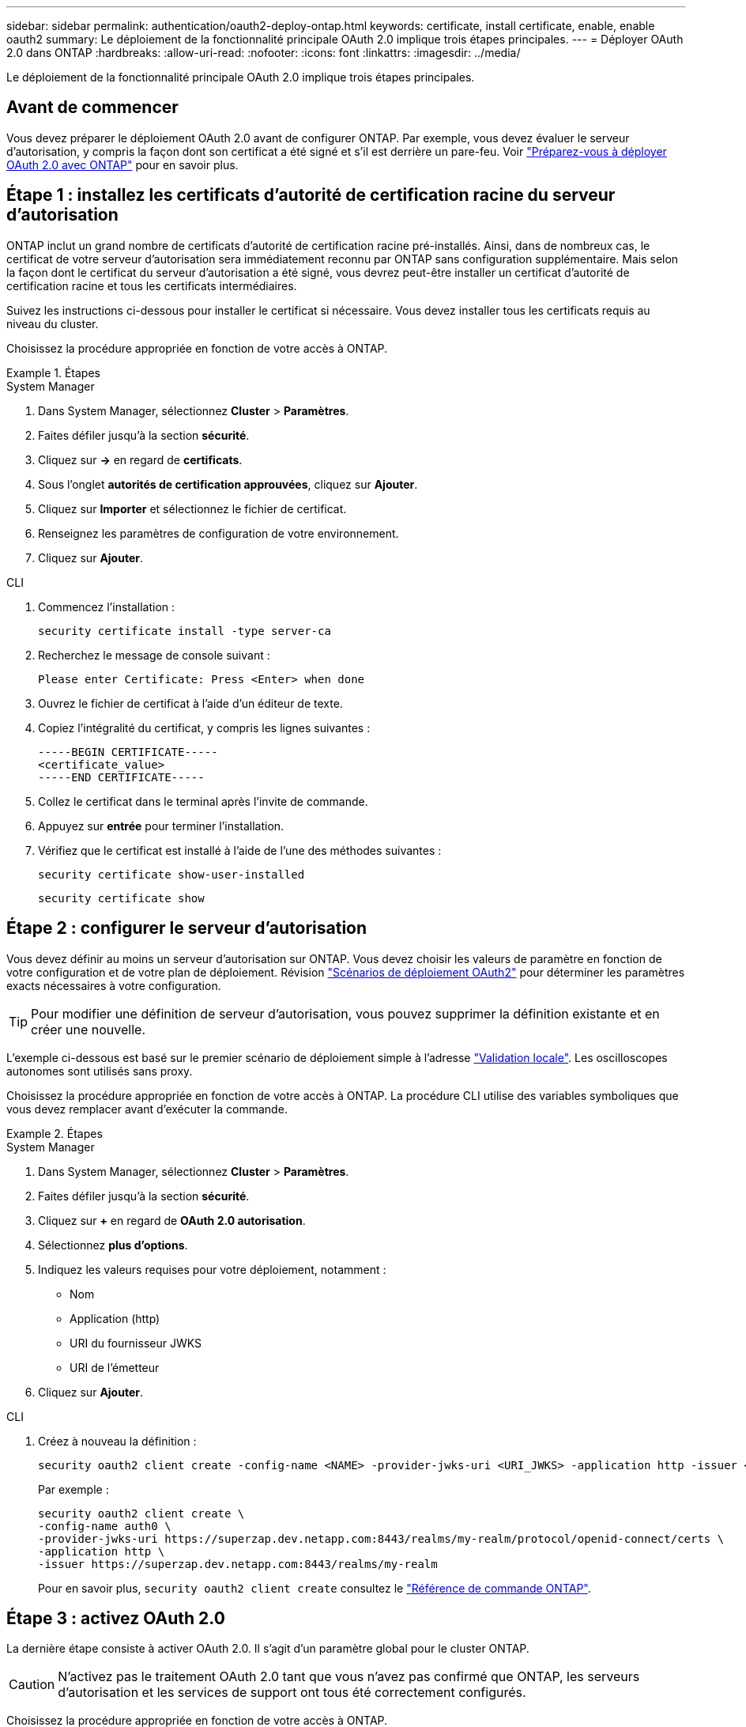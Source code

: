 ---
sidebar: sidebar 
permalink: authentication/oauth2-deploy-ontap.html 
keywords: certificate, install certificate, enable, enable oauth2 
summary: Le déploiement de la fonctionnalité principale OAuth 2.0 implique trois étapes principales. 
---
= Déployer OAuth 2.0 dans ONTAP
:hardbreaks:
:allow-uri-read: 
:nofooter: 
:icons: font
:linkattrs: 
:imagesdir: ../media/


[role="lead"]
Le déploiement de la fonctionnalité principale OAuth 2.0 implique trois étapes principales.



== Avant de commencer

Vous devez préparer le déploiement OAuth 2.0 avant de configurer ONTAP. Par exemple, vous devez évaluer le serveur d'autorisation, y compris la façon dont son certificat a été signé et s'il est derrière un pare-feu. Voir link:../authentication/oauth2-prepare.html["Préparez-vous à déployer OAuth 2.0 avec ONTAP"] pour en savoir plus.



== Étape 1 : installez les certificats d'autorité de certification racine du serveur d'autorisation

ONTAP inclut un grand nombre de certificats d'autorité de certification racine pré-installés. Ainsi, dans de nombreux cas, le certificat de votre serveur d'autorisation sera immédiatement reconnu par ONTAP sans configuration supplémentaire. Mais selon la façon dont le certificat du serveur d'autorisation a été signé, vous devrez peut-être installer un certificat d'autorité de certification racine et tous les certificats intermédiaires.

Suivez les instructions ci-dessous pour installer le certificat si nécessaire. Vous devez installer tous les certificats requis au niveau du cluster.

Choisissez la procédure appropriée en fonction de votre accès à ONTAP.

.Étapes
[role="tabbed-block"]
====
.System Manager
--
. Dans System Manager, sélectionnez *Cluster* > *Paramètres*.
. Faites défiler jusqu'à la section *sécurité*.
. Cliquez sur *->* en regard de *certificats*.
. Sous l'onglet *autorités de certification approuvées*, cliquez sur *Ajouter*.
. Cliquez sur *Importer* et sélectionnez le fichier de certificat.
. Renseignez les paramètres de configuration de votre environnement.
. Cliquez sur *Ajouter*.


--
.CLI
--
. Commencez l'installation :
+
`security certificate install -type server-ca`

. Recherchez le message de console suivant :
+
`Please enter Certificate: Press <Enter> when done`

. Ouvrez le fichier de certificat à l'aide d'un éditeur de texte.
. Copiez l'intégralité du certificat, y compris les lignes suivantes :
+
[listing]
----
-----BEGIN CERTIFICATE-----
<certificate_value>
-----END CERTIFICATE-----
----
. Collez le certificat dans le terminal après l'invite de commande.
. Appuyez sur *entrée* pour terminer l'installation.
. Vérifiez que le certificat est installé à l'aide de l'une des méthodes suivantes :
+
`security certificate show-user-installed`

+
`security certificate show`



--
====


== Étape 2 : configurer le serveur d'autorisation

Vous devez définir au moins un serveur d'autorisation sur ONTAP. Vous devez choisir les valeurs de paramètre en fonction de votre configuration et de votre plan de déploiement. Révision link:../authentication/oauth2-deployment-scenarios.html["Scénarios de déploiement OAuth2"] pour déterminer les paramètres exacts nécessaires à votre configuration.


TIP: Pour modifier une définition de serveur d'autorisation, vous pouvez supprimer la définition existante et en créer une nouvelle.

L'exemple ci-dessous est basé sur le premier scénario de déploiement simple à l'adresse link:../authentication/oauth2-deployment-scenarios.html#local-validation["Validation locale"]. Les oscilloscopes autonomes sont utilisés sans proxy.

Choisissez la procédure appropriée en fonction de votre accès à ONTAP. La procédure CLI utilise des variables symboliques que vous devez remplacer avant d'exécuter la commande.

.Étapes
[role="tabbed-block"]
====
.System Manager
--
. Dans System Manager, sélectionnez *Cluster* > *Paramètres*.
. Faites défiler jusqu'à la section *sécurité*.
. Cliquez sur *+* en regard de *OAuth 2.0 autorisation*.
. Sélectionnez *plus d'options*.
. Indiquez les valeurs requises pour votre déploiement, notamment :
+
** Nom
** Application (http)
** URI du fournisseur JWKS
** URI de l'émetteur


. Cliquez sur *Ajouter*.


--
.CLI
--
. Créez à nouveau la définition :
+
[source, cli]
----
security oauth2 client create -config-name <NAME> -provider-jwks-uri <URI_JWKS> -application http -issuer <URI_ISSUER>
----
+
Par exemple :

+
[listing]
----
security oauth2 client create \
-config-name auth0 \
-provider-jwks-uri https://superzap.dev.netapp.com:8443/realms/my-realm/protocol/openid-connect/certs \
-application http \
-issuer https://superzap.dev.netapp.com:8443/realms/my-realm
----
+
Pour en savoir plus, `security oauth2 client create` consultez le link:https://docs.netapp.com/us-en/ontap-cli/security-oauth2-client-create.html["Référence de commande ONTAP"^].



--
====


== Étape 3 : activez OAuth 2.0

La dernière étape consiste à activer OAuth 2.0. Il s'agit d'un paramètre global pour le cluster ONTAP.


CAUTION: N'activez pas le traitement OAuth 2.0 tant que vous n'avez pas confirmé que ONTAP, les serveurs d'autorisation et les services de support ont tous été correctement configurés.

Choisissez la procédure appropriée en fonction de votre accès à ONTAP.

.Étapes
[role="tabbed-block"]
====
.System Manager
--
. Dans System Manager, sélectionnez *Cluster* > *Paramètres*.
. Faites défiler jusqu'à la section *sécurité*.
. Cliquez sur *->* en regard de *OAuth 2.0 autorisation*.
. Activer *OAuth 2.0 autorisation*.


--
.CLI
--
. Activer OAuth 2.0 :
+
`security oauth2 modify -enabled true`

. Confirmer que OAuth 2.0 est activé :
+
[listing]
----
security oauth2 show
Is OAuth 2.0 Enabled: true
----


--
====
.Informations associées
* link:https://docs.netapp.com/us-en/ontap-cli/security-certificate-install.html["installation du certificat de sécurité"^]
* link:https://docs.netapp.com/us-en/ontap-cli/security-certificate-show.html["certificat de sécurité afficher"^]
* link:https://docs.netapp.com/us-en/ontap-cli/security-oauth2-modify.html["sécurité oauth2 modifier"^]
* link:https://docs.netapp.com/us-en/ontap-cli/security-oauth2-show.html["sécurité oauth2 afficher"^]

